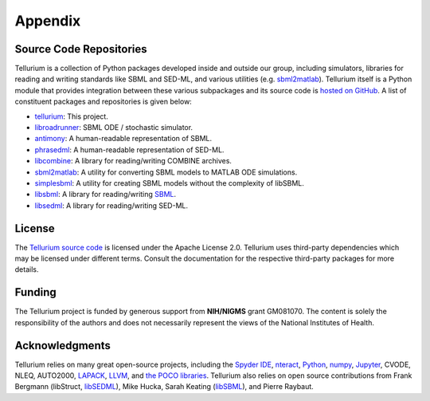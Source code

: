 ========
Appendix
========

Source Code Repositories
========================

Tellurium is a collection of Python packages developed inside and outside our group, including simulators, libraries for reading and writing standards like SBML and SED-ML, and various utilities (e.g. `sbml2matlab <https://github.com/stanleygu/sbml2matlab>`_). Tellurium itself is a Python module that provides integration between these various subpackages and its source code is `hosted on GitHub <https://github.com/sys-bio/tellurium>`_. A list of constituent packages and repositories is given below:

* `tellurium <https://github.com/sys-bio/tellurium>`_: This project.
* `libroadrunner <https://github.com/sys-bio/roadrunner>`_: SBML ODE / stochastic simulator.
* `antimony <http://antimony.sourceforge.net/>`_: A human-readable representation of SBML.
* `phrasedml <http://phrasedml.sourceforge.net/>`_: A human-readable representation of SED-ML.
* `libcombine <https://github.com/sbmlteam/libCombine>`_: A library for reading/writing COMBINE archives.
* `sbml2matlab <https://github.com/stanleygu/sbml2matlab>`_: A utility for converting SBML models to MATLAB ODE simulations.
* `simplesbml <http://sys-bio.github.io/simplesbml/>`_: A utility for creating SBML models without the complexity of libSBML.
* `libsbml <https://sourceforge.net/projects/sbml>`_: A library for reading/writing `SBML <http://sbml.org/Main_Page>`_.
* `libsedml <https://github.com/fbergmann/libSEDML>`_: A library for reading/writing SED-ML.

License
=======

The `Tellurium source code <https://github.com/sys-bio/tellurium>`_ is licensed under the Apache License 2.0. Tellurium uses third-party dependencies which may be licensed under different terms. Consult the documentation for the respective third-party packages for more details.

Funding
=======

The Tellurium project is funded by generous support from **NIH/NIGMS** grant GM081070. The content is solely the responsibility of the authors and does not necessarily represent the views of the National Institutes of Health.

Acknowledgments
===============

Tellurium relies on many great open-source projects, including the `Spyder IDE <https://github.com/spyder-ide/spyder>`_, `nteract <https://github.com/nteract/nteract>`_, `Python <https://www.python.org/>`_, `numpy <http://www.numpy.org/>`_, `Jupyter <http://jupyter.org/>`_, CVODE, NLEQ, AUTO2000, `LAPACK <http://www.netlib.org/lapack/>`_, `LLVM <https://llvm.org/>`_, and `the POCO libraries <https://pocoproject.org/>`_. Tellurium also relies on open source contributions from Frank Bergmann (libStruct, `libSEDML <https://github.com/fbergmann/libSEDML>`_), Mike Hucka,  Sarah Keating (`libSBML <https://sourceforge.net/projects/sbml>`_), and Pierre Raybaut.
